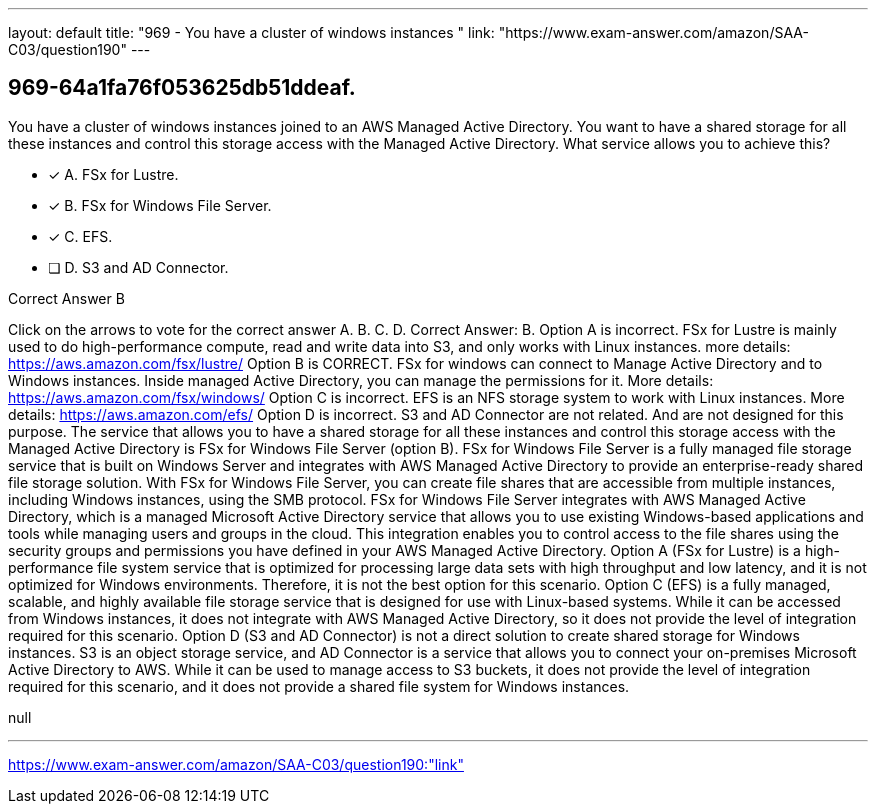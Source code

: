 ---
layout: default 
title: "969 - You have a cluster of windows instances "
link: "https://www.exam-answer.com/amazon/SAA-C03/question190"
---


[.question]
== 969-64a1fa76f053625db51ddeaf.


****

[.query]
--
You have a cluster of windows instances joined to an AWS Managed Active Directory.
You want to have a shared storage for all these instances and control this storage access with the Managed Active Directory.
What service allows you to achieve this?


--

[.list]
--
* [*] A. FSx for Lustre.
* [*] B. FSx for Windows File Server.
* [*] C. EFS.
* [ ] D. S3 and AD Connector.

--
****

[.answer]
Correct Answer B

[.explanation]
--
Click on the arrows to vote for the correct answer
A.
B.
C.
D.
Correct Answer: B.
Option A is incorrect.
FSx for Lustre is mainly used to do high-performance compute, read and write data into S3, and only works with Linux instances.
more details:
https://aws.amazon.com/fsx/lustre/
Option B is CORRECT.
FSx for windows can connect to Manage Active Directory and to Windows instances.
Inside managed Active Directory, you can manage the permissions for it.
More details:
https://aws.amazon.com/fsx/windows/
Option C is incorrect.
EFS is an NFS storage system to work with Linux instances.
More details:
https://aws.amazon.com/efs/
Option D is incorrect.
S3 and AD Connector are not related.
And are not designed for this purpose.
The service that allows you to have a shared storage for all these instances and control this storage access with the Managed Active Directory is FSx for Windows File Server (option B).
FSx for Windows File Server is a fully managed file storage service that is built on Windows Server and integrates with AWS Managed Active Directory to provide an enterprise-ready shared file storage solution. With FSx for Windows File Server, you can create file shares that are accessible from multiple instances, including Windows instances, using the SMB protocol.
FSx for Windows File Server integrates with AWS Managed Active Directory, which is a managed Microsoft Active Directory service that allows you to use existing Windows-based applications and tools while managing users and groups in the cloud. This integration enables you to control access to the file shares using the security groups and permissions you have defined in your AWS Managed Active Directory.
Option A (FSx for Lustre) is a high-performance file system service that is optimized for processing large data sets with high throughput and low latency, and it is not optimized for Windows environments. Therefore, it is not the best option for this scenario.
Option C (EFS) is a fully managed, scalable, and highly available file storage service that is designed for use with Linux-based systems. While it can be accessed from Windows instances, it does not integrate with AWS Managed Active Directory, so it does not provide the level of integration required for this scenario.
Option D (S3 and AD Connector) is not a direct solution to create shared storage for Windows instances. S3 is an object storage service, and AD Connector is a service that allows you to connect your on-premises Microsoft Active Directory to AWS. While it can be used to manage access to S3 buckets, it does not provide the level of integration required for this scenario, and it does not provide a shared file system for Windows instances.
--

[.ka]
null

'''



https://www.exam-answer.com/amazon/SAA-C03/question190:"link"


